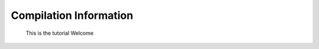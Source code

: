 Compilation Information
======================================
 
 This is the tutorial Welcome

 .. automodule:: compile_stan
   :members: